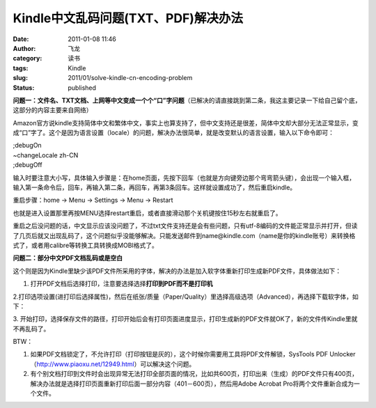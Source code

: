 Kindle中文乱码问题(TXT、PDF)解决办法
####################################
:date: 2011-01-08 11:46
:author: 飞龙
:category: 读书
:tags: Kindle
:slug: 2011/01/solve-kindle-cn-encoding-problem
:status: published

**问题一：文件名、TXT文档、上网等中文变成一个个“口”字问题**\ （已解决的请直接跳到第二条，我这主要记录一下给自己留个底，这部分的内容主要来自网络）

Amazon官方说kindle支持简体中文和繁体中文，事实上也算支持了，但中文支持还是很差，简体中文却大部分无法正常显示，变成“口”字了。这个是因为语言设置（locale）的问题，解决办法很简单，就是改变默认的语言设置，输入以下命令即可：

| ;debugOn
| ~changeLocale zh-CN
| ;debugOff

输入时要注意大小写，具体输入步骤是：在home页面，先按下回车（也就是方向键旁边那个弯弯箭头键），会出现一个输入框，输入第一条命令后，回车，再输入第二条，再回车，再第3条回车。这样就设置成功了，然后重启kindle。

重启步骤：home -> Menu -> Settings -> Menu -> Restart

也就是进入设置那里再按MENU选择restart重启，或者直接滑动那个关机键按住15秒左右就重启了。

重启之后没问题的话，中文显示应该没问题了，不过txt文件支持还是会有些问题，只有utf-8编码的文件能正常显示并打开，但读了几页后就又出现乱码了，这个问题似乎没能够解决。只能发送邮件到name@kindle.com（name是你的kindle账号）来转换格式了，或者用calibre等转换工具转换成MOBI格式了。

**问题二：部分中文PDF文档乱码或是空白**

这个则是因为Kindle里缺少该PDF文件所采用的字体，解决的办法是加入软字体重新打印生成新PDF文件，具体做法如下：

1. 打开PDF文档后选择打印，注意要选择选择\ **打印到PDF而不是打印机**

|image0|

2.打印选项设置(进打印后选择属性)，然后在纸张/质量（Paper/Quality）里选择高级选项（Advanced），再选择下载软字体，如下：

|image1|

3.
开始打印，选择保存文件的路径，打印开始后会有打印页面进度显示，打印生成新的PDF文件就OK了，新的文件传Kindle里就不再乱码了。

BTW：

#. 如果PDF文档锁定了，不允许打印（打印按钮是灰的），这个时候你需要用工具将PDF文件解锁，SysTools
   PDF
   Unlocker（\ http://www.piaoxu.net/12949.html\ ）可以解决这个问题。
#. 有个别文档打印到文件时会出现异常无法打印全部页面的情况，比如共600页，打印出来（生成）的PDF文件只有400页，解决办法就是选择打印页面重新打印后面一部分内容（401－600页），然后用Adobe
   Acrobat Pro将两个文件重新合成为一个文件。

.. |image0| image:: /static/2011/01/pdf_print-265x300.jpg
   :class: alignnone size-medium wp-image-100
   :width: 265px
   :height: 300px
.. |image1| image:: /static/2011/01/224_59455_0478d4526e287dc-288x300.jpg
   :class: alignnone size-medium wp-image-101
   :width: 288px
   :height: 300px
